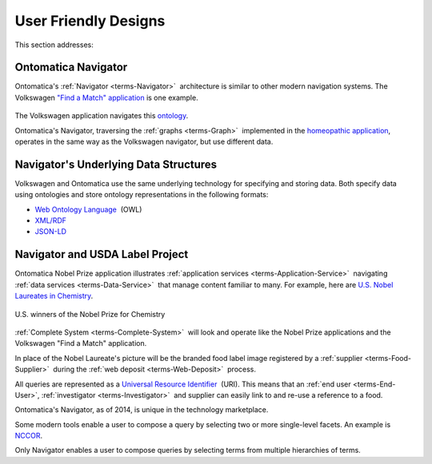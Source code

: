 
.. _$_02-core-09-user-friendly:

=====================
User Friendly Designs
=====================

This section addresses:

.. rst:role:: USDA #1

   User-friendly design for rapid deposition, manipulation, and retrieval of data with capability of specific queries.

Ontomatica Navigator
====================

Ontomatica's :ref:`Navigator <terms-Navigator>` |_| architecture is similar to other modern navigation systems. The Volkswagen `"Find a Match" application <http://www.vw.com/find-match/engine/>`_ is one example.

.. figure:: $_02-core-09-user-friendly-volkswagen_.png
   :align: center

The Volkswagen application navigates this `ontology <http://ontorule-project.eu/parrot/parrot?documentUri=http://www.volkswagen.co.uk/vocabularies/vvo/ns.owl>`_.

Ontomatica's Navigator, traversing the :ref:`graphs <terms-Graph>` |_| implemented in the `homeopathic application <http://72.167.253.87/cgi-bin/flamenco.cgi/_Homeopathic_Remedies_-_14-01-16_/Flamenco?q=arthritis&index=0>`_, operates in the same way as the Volkswagen navigator, but use different data.

.. figure:: $_02-core-09-user-friendly-homeopathic_.png
   :align: center

Navigator's Underlying Data Structures
======================================

Volkswagen and Ontomatica use the same underlying technology for specifying and storing data. Both specify data using ontologies and store ontology representations in the following formats:

- `Web Ontology Language <http://en.wikipedia.org/wiki/Web_Ontology_Language>`_ |_| (OWL)

- `XML/RDF <http://en.wikipedia.org/wiki/Resource_Description_Framework>`_

- `JSON-LD <http://en.wikipedia.org/wiki/JSON-LD>`_

Navigator and USDA Label Project
================================

Ontomatica Nobel Prize application illustrates :ref:`application services <terms-Application-Service>` |_| navigating :ref:`data services <terms-Data-Service>` |_| that manage content familiar to many. For example, here are `U.S. Nobel Laureates in Chemistry <http://72.167.253.87/cgi-bin/flamenco.cgi/_Nobel_Prize_Winners_-_14-01-16_/Flamenco?q=country:50/prize:1&group=country>`_.

.. figure:: $_02-core-09-user-friendly-nobel-prize_.png
   :align: center
   
   U.S. winners of the Nobel Prize for Chemistry

:ref:`Complete System <terms-Complete-System>` |_| will look and operate like the Nobel Prize applications and the Volkswagen "Find a Match" application.

In place of the Nobel Laureate's picture will be the branded food label image registered by a :ref:`supplier <terms-Food-Supplier>` |_| during the :ref:`web deposit <terms-Web-Deposit>` |_| process.

All queries are represented as a `Universal Resource Identifier <http://en.wikipedia.org/wiki/Uniform_resource_identifier>`_ |_| (URI). This means that an :ref:`end user <terms-End-User>`, :ref:`investigator <terms-Investigator>` |_| and supplier can easily link to and re-use a reference to a food.

Ontomatica's Navigator, as of 2014, is unique in the technology marketplace.

Some modern tools enable a user to compose a query by selecting two or more single-level facets. An example is `NCCOR <http://tools.nccor.org/css/>`_.

Only Navigator enables a user to compose queries by selecting terms from multiple hierarchies of terms.

.. |_| unicode:: 0x80

